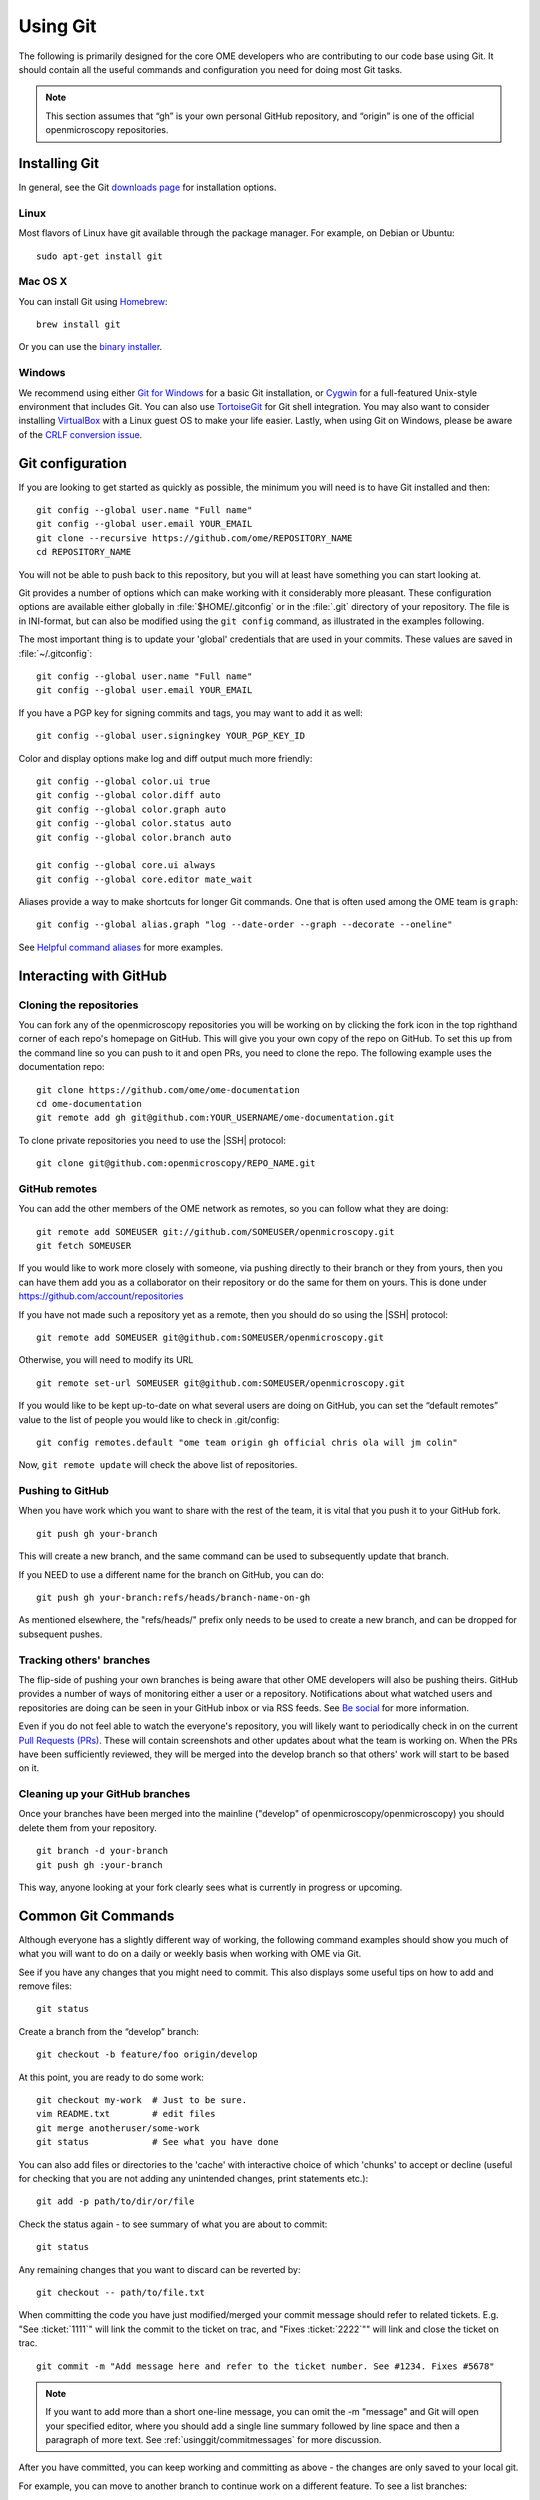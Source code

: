 Using Git
=========

The following is primarily designed for the core OME developers who are
contributing to our code base using Git. It should contain all the useful
commands and configuration you need for doing most Git tasks.

.. note::
    This section assumes that “gh” is your own personal GitHub repository, and
    “origin” is one of the official openmicroscopy repositories.

Installing Git
--------------

In general, see the Git `downloads page <https://git-scm.com/download>`_ for
installation options.

Linux
^^^^^

Most flavors of Linux have git available through the package manager. For
example, on Debian or Ubuntu::

    sudo apt-get install git

Mac OS X
^^^^^^^^

You can install Git using `Homebrew <https://github.com/Homebrew>`_::

    brew install git

Or you can use the `binary installer <https://git-scm.com/download>`_.

Windows
^^^^^^^

We recommend using either `Git for Windows <https://git-for-windows.github.io>`_ for a basic Git installation, or Cygwin_
for a full-featured Unix-style environment that includes Git. You can also use
TortoiseGit_ for Git shell integration. You may also want to consider
installing VirtualBox_ with a Linux guest OS to make your life easier. Lastly,
when using Git on Windows, please be aware of the `CRLF conversion issue`_.

.. _Cygwin: https://www.cygwin.com/
.. _TortoiseGit: https://tortoisegit.org
.. _VirtualBox: https://www.virtualbox.org/
.. _CRLF conversion issue: https://help.github.com/articles/dealing-with-line-endings/


Git configuration
-----------------

If you are looking to get started as quickly as possible, the minimum you will
need is to have Git installed and then::

    git config --global user.name "Full name"
    git config --global user.email YOUR_EMAIL
    git clone --recursive https://github.com/ome/REPOSITORY_NAME
    cd REPOSITORY_NAME

You will not be able to push back to this repository, but you will at least
have something you can start looking at.

Git provides a number of options which can make working with it considerably
more pleasant. These configuration options are available either globally in
:file:`$HOME/.gitconfig` or in the :file:`.git` directory of your repository.
The file is in INI-format, but can also be modified using the ``git config``
command, as illustrated in the examples following.

The most important thing is to update your 'global' credentials that are used
in your commits. These values are saved in :file:`~/.gitconfig`::

    git config --global user.name "Full name"
    git config --global user.email YOUR_EMAIL

If you have a PGP key for signing commits and tags, you may want to add it as
well::

    git config --global user.signingkey YOUR_PGP_KEY_ID

Color and display options make log and diff output much more friendly::

    git config --global color.ui true
    git config --global color.diff auto
    git config --global color.graph auto
    git config --global color.status auto
    git config --global color.branch auto

    git config --global core.ui always
    git config --global core.editor mate_wait

Aliases provide a way to make shortcuts for longer Git commands. One that is
often used among the OME team is ``graph``::

    git config --global alias.graph "log --date-order --graph --decorate --oneline"

See `Helpful command aliases`_ for more examples.

.. _Helpful command aliases: http://gitready.com/intermediate/2009/02/06/helpful-command-aliases.html

Interacting with GitHub
-----------------------

Cloning the repositories
^^^^^^^^^^^^^^^^^^^^^^^^

You can fork any of the openmicroscopy repositories you will be working on by
clicking the fork icon in the top righthand corner of each repo's homepage on
GitHub. This will give you your own copy of the repo on GitHub. To set this up
from the command line so you can push to it and open PRs, you need to clone
the repo. The following example uses the documentation repo:

::

    git clone https://github.com/ome/ome-documentation
    cd ome-documentation
    git remote add gh git@github.com:YOUR_USERNAME/ome-documentation.git

To clone private repositories you need to use the |SSH| protocol::

    git clone git@github.com:openmicroscopy/REPO_NAME.git


GitHub remotes
^^^^^^^^^^^^^^

You can add the other members of the OME network as remotes, so you
can follow what they are doing:

::

    git remote add SOMEUSER git://github.com/SOMEUSER/openmicroscopy.git
    git fetch SOMEUSER

If you would like to work more closely with someone, via pushing directly to
their branch or they from yours, then you can have them add you as a
collaborator on their repository or do the same for them on yours. This
is done under `<https://github.com/account/repositories>`_

If you have not made such a repository yet as a remote, then you should
do so using the |SSH| protocol:

::

    git remote add SOMEUSER git@github.com:SOMEUSER/openmicroscopy.git

Otherwise, you will need to modify its URL

::

    git remote set-url SOMEUSER git@github.com:SOMEUSER/openmicroscopy.git

If you would like to be kept up-to-date on what several users are doing on
GitHub, you can set the “default remotes” value to the list of people
you would like to check in .git/config:

::

    git config remotes.default "ome team origin gh official chris ola will jm colin"

Now, ``git remote update`` will check the above list of repositories.

Pushing to GitHub
^^^^^^^^^^^^^^^^^

When you have work which you want to share with the rest of the team,
it is vital that you push it to your GitHub fork.

::

    git push gh your-branch

This will create a new branch, and the same command can be used to
subsequently update that branch.

If you NEED to use a different name for the branch on GitHub, you can
do:

::

    git push gh your-branch:refs/heads/branch-name-on-gh

As mentioned elsewhere, the "refs/heads/" prefix only needs to be used to
create a new branch, and can be dropped for subsequent pushes.

Tracking others' branches
^^^^^^^^^^^^^^^^^^^^^^^^^

The flip-side of pushing your own branches is being aware that other OME
developers will also be pushing theirs. GitHub provides a number of ways
of monitoring either a user or a repository. Notifications about what
watched users and repositories are doing can be seen in your GitHub
inbox or via RSS feeds. See `Be social <https://help.github.com/articles/be-social/>`_ for more information.

Even if you do not feel able to watch the everyone's repository, you will
likely want to periodically check in on the current `Pull Requests
(PRs) <https://github.com/ome/openmicroscopy/pulls>`_. These
will contain screenshots and other updates about what the team is
working on. When the PRs have been sufficiently reviewed, they will be
merged into the develop branch so that others' work will start to be
based on it.

Cleaning up your GitHub branches
^^^^^^^^^^^^^^^^^^^^^^^^^^^^^^^^

Once your branches have been merged into the mainline ("develop" of
openmicroscopy/openmicroscopy) you should delete them from your
repository.

::

    git branch -d your-branch
    git push gh :your-branch

This way, anyone looking at your fork clearly sees what is currently in
progress or upcoming.

Common Git Commands
-------------------

Although everyone has a slightly different way of working, the following
command examples should show you much of what you will want to do on a
daily or weekly basis when working with OME via Git.

See if you have any changes that you might need to commit. This also
displays some useful tips on how to add and remove files:

::

    git status

Create a branch from the “develop” branch:

::

    git checkout -b feature/foo origin/develop

At this point, you are ready to do some work:

::

    git checkout my-work  # Just to be sure.
    vim README.txt        # edit files
    git merge anotheruser/some-work
    git status            # See what you have done

You can also add files or directories to the 'cache' with interactive
choice of which 'chunks' to accept or decline (useful for checking that
you are not adding any unintended changes, print statements etc.):

::

    git add -p path/to/dir/or/file

Check the status again - to see summary of what you are about to commit:

::

    git status

Any remaining changes that you want to discard can be reverted by:

::

    git checkout -- path/to/file.txt

When committing the code you have just modified/merged your commit message
should refer to related tickets. E.g. "See :ticket:`1111`"
will link the commit to the ticket on trac, and "Fixes
:ticket:`2222`"" will link and close the ticket on trac.

::

    git commit -m "Add message here and refer to the ticket number. See #1234. Fixes #5678"

.. note::

    If you want to add more than a short one-line message, you can omit the
    -m "message" and Git will open your specified editor, where you should
    add a single line summary followed by line space and then a paragraph of
    more text. See :ref:`usinggit/commitmessages` for more discussion.

After you have committed, you can keep working and committing as above -
the changes are only saved to your local git.

For example, you can move to another branch to continue work on a
different feature. To see a list branches:

::

    git branch

Add the ``-a`` to list remote branches too.

To simply move between branches, use ``git checkout``. All the files on 
your file-system will be updated to the new branch:

::

    git checkout dev_4_2

.. note:: Make sure they are refreshed if you have files open in an editor or IDE

If you have forgotten what you did on a particular branch, you can use
``git log``. Add the ``-p`` flag to see the actual diff for each commit.

You can use the first 5 characters of a commit's hash key to begin the
log at a certain commit. E.g. show diff for commit 83dad:

::

    git log 83dad -p

Or to display a nice graph:

::

    git log --graph --decorate --oneline

If an alias has been set-up as described in the configuration section above, 
you can just do:

::

    git graph

This is most useful when showing how two branches are related:

::

    git graph origin/develop develop

When you are ready, you will need to push your local changes to your own
forked repository in order to share with others. If the branch does not
yet exist in your repository, you will need to prefix the push command
with ``refs/heads``:

::

    git push gh my_fix_123:refs/heads/my_fix_123

After that initial push, the following will suffice as long as you are
on the my\_fix\_123 branch:

::

    git push gh my_fix_123

You will find it easier if you name remote branches the same as local
branch though it is not a requirement:

::

    git push gh name/of/branch:refs/heads/name/of/branch
    # E.g:
    git push gh feature/export:refs/heads/feature/export

Once you have pushed, you can open a “Pull Request” to inform the team
about the changes. More on that below.

You can also create a local branch from a remote branch, whether it is your
own or belongs to someone else on the team. These will be 'tracked' so that
commits you push automatically go to the corresponding remote branch:

::

    git fetch SOMEUSER && git checkout -b name/of/branch SOMEUSER/name/of/branch
    # work on the branch then:
    git push SOMEUSER name/of/branch

Collaborating via git rebase
^^^^^^^^^^^^^^^^^^^^^^^^^^^^

If you have been permitted write access to someone else’s forked
repository, or you have granted someone else write access to your
repository, then there is a further aspect that you need to be aware of.

If both of you are working on the my\_fix\_123 branch from above, then
when it is time to push, your version may not represent the latest
state. To prevent losing any commits or introducing unnecessary merge
messages, you will first need to access the latest remote changes:

::

    git fetch gh

To see the differences between your local changes ('my\_fix\_123') and
the remote changes ('gh/my\_fix\_123'), you can use the log command:

::

    git log --graph --date-order gh/my_fix_123 my_fix_123

If the remote branch (‘gh/my\_fix\_123’) have moved ahead of yours, then
you will want to rebase your work on top of this new work:

::

    git rebase gh/my_fix_123

Now your local changes will follow the remote changes in the log. You
can check how this looks by viewing the graph again:

::

    git log --graph --date-order gh/my_fix_123 my_fix_123

Now you can push your changes on the 'my\_fix\_123' branch to the remote
repository:

::

    git push gh my_fix_123

Rebasing allows you to update the 'base' point at which you branched
from another branch (as described above). You can also use 'rebase' to
organize your commits before merging.

It can strip whitespace, since it is good practice not to commit extra
whitespace at the end of lines or files. Git allows you to remove all
extra whitespace during rebase e.g. to origin/develop branch

::

    git rebase --whitespace=strip origin/develop

Rebase "interactive" using the ``-i`` flag allows you to remove, edit,
combine etc commits. Git will open an editor to allow you to edit the
commit summary along with instructions on how to omit, modify commits.
For example, to rebase onto origin/develop branch:

::

    git rebase -i origin/develop

Working with submodules
-----------------------

Since submodules are git repositories, all the tools described
previously (add remotes, edit/merge, commit…) can be used within each
submodule repository:

::

    $ cd components/bioformats
    $ git remote add melissalinkert git@github.com:melissalinkert/bioformats.git
    $ git remote
    origin
    melissalinkert
    sbesson
    $ git checkout -b new_branch origin/develop
    $ vim Readme.txt
    $ git merge melissalinkert/branch
    $ git commit -m "Merge branch"
    $ git push sbesson new_branch

Additionally, you can perform an update of the submodule from the parent
project, i.e. checkout a specific commit. After updating, the submodule
ends up in a detached HEAD state:

::

    $ cd code/openmicroscopy
    $ git submodule update
    Submodule path 'components/bioformats': checked out '9328b869b9ba61851adaa3db428ce25f0ca56845'  
    $ cd components/bioformats
    $ git branch
    * (no branch)
      develop

If you move between branches in the project, you may end up in a
different state of the submodule:

::

    $ cd ../..
    $ git checkout my-branch
    M   components/bioformats
    Switched to branch 'my-branch'
    
    $ git status
    # On branch my-branch
    # Changes not staged for commit:
    #   (use "git add <file>..." to update what will be committed)
    #   (use "git checkout -- <file>..." to discard changes in working directory)
    #
    #   modified:   components/bioformats (new commits)
    #
    # no changes added to commit (use "git add" and/or "git commit -a")

If you do not want to modify the submodule state, run
:command:`git submodule update`. Be careful though, the
:command:`git subdmodule update` command will silently delete all local
changes under the submodule. If you want to keep your changes, make sure
you have pushed them to GitHub.

To advance the submodule to another commit, you can run the :command:`git add`
command:

::

    cd components/bioformats
    git merge gh/branch
    git commit -m "Merged branch"
    git push

    cd ..
    git add bioformats
    git commit -m "Move to latest bioformats"

.. warning::

    Be careful NOT to add a trailing slash when adding the submodule,
    the following command would want to delete the submodule and add all the
    files in the submodule directory:

    ::

        git add components/bioformats/

There are Git hooks available to make working with submodules safer. See
post-merge-checkout_ for an example.

.. _post-merge-checkout: https://github.com/chaitanyagupta/gitutils/blob/master/submodule-hooks/post-merge-checkout


.. _usinggit/commitmessages:

Commit messages
---------------

**All** commit messages in git should start with a single line of 72
characters or less, following by a blank line, followed by any other
text.

::

    Add feature X (See #123, Fix #321)
    <this line left blank>
    More description about X. It’s really great …

Many git tools expect exactly this format, not the least of which is
GitHub. If you would like to see how these commit messages are rendered
on GitHub, take a look at the repository 
`<https://github.com/kneath/commits>`_

You can read more about commit messages at `A Note About Git Commit Messages`_.

.. _A Note About Git Commit Messages: https://tbaggery.com/2008/04/19/a-note-about-git-commit-messages.html

Rebasing to keep code clean
---------------------------

Rebasing allows you to update the 'base' point at which you branched
from another branch (as described above). You can also use 'rebase' to
organize your commits before merging.

-  Strip whitespace: It is good practice not to commit extra whitespace
   at the end of lines or files. Git allows you to remove all extra
   whitespace during rebase - E.g. to origin/develop branch

   ::

        git rebase --whitespace=strip origin/develop

-  If you used the set-up script above, the alias 'ws' was added to
   allow you to achieve the same action with:

   ::

        git ws origin/develop

-  Rebase "interactive": To remove, edit, combine etc. your commits, use
   the ``-i`` flag. Git will open an editor to allow you to edit the commit
   summary (gives instructions too). For example, to rebase onto 
   origin/develop branch:

   ::

        git rebase -i origin/develop

Branch naming
-------------

We roughly follow the git-flow style of naming and managing branch. Info about
the idea can be found under
`A successful Git branching model  <https://nvie.com/posts/a-successful-git-branching-model/>`_.
There is also a `screencast <https://vimeo.com/16018419>`_ available on Vimeo.

.. image:: /images/GitBranchingModel.png
    :align: center
    :alt: Branching Model


The master branch is always "releasable", almost always by having a
tagged version merged into it. The develop branch is where unstable
work takes place. At times, another stable branch with the version
name appended ("dev_x_y") is also active. PRs merged into this
stable branch are also rebased onto develop.

For more information about how multiple branches are being maintained 
currently, see :doc:`continuous-integration`.

Advanced: Branch management
---------------------------

One large goal of the work with the forked repository model is to have
both team members as well as external collaborators be aware of upcoming
features as they happen, and have them be able to comment on the work as
quickly and easily.

There is a danger of some members of the community not being aware of
which branches are active and applicable, but if our weekly meetings
contain a summary of what work is happening in which branch as opposed
to just which tickets are in progress on the whiteboard, then it should
be fairly easy for someone from the outside to get involved.

What follows is an explanation of the overarching way we categorize and
review our branches. This is not required reading for everyone.

Branch types
^^^^^^^^^^^^

To make working with a larger number of branches easily, we will initially
introduce some terminology. Branches should typically be in one of three
states: investigations, works-in-progress (WIP), or deliverables.

.. figure:: /images/Deliverables.png
   :align: center
   :width: 85%
   :alt: Description of branch types

Investigations
""""""""""""""

At the bottom of the figure above are the investigation branches. These
are efforts which are being driven possibly by a single individual and
which are possibly not a part of the current milestone. They may not
lead to released code, or they may be put on hold for some period of
time while other avenues are also investigated.

WIPs
""""

For an investigation to move up to being a work-in-progress, it should
have more involvement from the rest of team and have been discussed and
documented via stories, mini-group meetings, etc. Where necessary --
which will usually be the case -- the major components (Bio-Formats, the
model, the database, the server, at least one client) should be under
way.

Deliverables
""""""""""""

Finally, deliverable branches are intended for inclusion in the upcoming
milestone. They have all the necessary “paper work” -- requirements,
stories, tasks, scenarios, tests, screencasts, etc. Where support is
needed to get all of the pieces in place, the rest of the team can be
involved. And when ready a small number (mostly likely just one) will be
finalized and merged into “develop” at a time. This represents the
post-sprint “demo” concept that has been discussed elsewhere.

The backlog
"""""""""""

One non-branch type that should also be kept in mind is the backlog.
Between major deliverables and while a WIP is being ramped up to a
deliverable, the backlog should be continually worked on and the fix
branches also merged in once tested and verified.

Branch workflow
^^^^^^^^^^^^^^^

With the definitions, we can walk through the progression of a branch
from inception to delivered code.

First, someone, perhaps even an external collaborator, creates a branch,
typically starting from master or develop (having them branch from the
mainline should hopefully makes things easier later on). Work is first
done locally, and then eventually pushed to
github.com/YOURUSER/openmicroscopy. If you have given access to particular
members of the team, then they may want to work directly on that branch.
Alternatively, they may create branches from your branch, and send you
commits -- either via Pull Request or as patches -- for you to include
in your work.

You will want to start making others aware of your work so you can get
feedback, but at this point there may not even be a well-defined
requirement / story for your work. There should, however, at least be
tasks for what you are working on in the whiteboard, so others know what
is happening. It may be necessary, regardless, to tag ome on the
:imagesc:`image.sc forum <> with the branch name you want us to take a
look at. A Pull Request could also be used.

After it is clear that there is some interest in your investigation
branch, then the related stories and possibly requirement should be
flushed out. The design of the work should be checked against the other
parts of OME. For example, a GUI addition should fit into other existing
workflows, and the implications on the other client (i.e. OMERO.web’s impact
on OMERO.insight, or the other way around) should be evaluated.

At this point, the branch will most likely be considered a
work-in-progress and will need to start getting ready for release. The
various related branches will need to be kept in sync. Whether through a
rebase or a merge workflow, all involved parties will need to make sure
they regularly have an up-to-date view of the work going on.

For example, the “remotes.default” has been configured as above, a
sensible thing to do every morning on coming to work is to run:

::

        git remote update

and see all changes that the team have made:

::

    ~/git $ git remote update
    Fetching team
    Fetching origin
    remote: Counting objects: 22, done.
    remote: Compressing objects: 100% (8/8), done.
    remote: Total 8 (delta 7), reused 0 (delta 0)
    Unpacking objects: 100% (8/8), done.
    From ssh://lust/home/git/omero
    3f2ab6f..f80cbc4  dev_4_1_jcb -> origin/dev_4_1_jcb
    Fetching gh
    ...
    Fetching jm
    remote: Counting objects: 46, done.
    remote: Compressing objects: 100% (2/2), done.
    remote: Total 24 (delta 19), reused 24 (delta 19)
    Unpacking objects: 100% (24/24), done.
    From git://github.com/jburel/openmicroscopy
    * [new branch]      feature/plateAcquisitionAnnotation -> jm/feature/plateAcquisitionAnnotation
    Fetching colin
    From git://github.com/ximenesuk/openmicroscopy
    * [new branch]      909-Proposal2 -> colin/909-Proposal2

If you want to get the changes for all submodules, you can use:

::

    git submodule foreach --recursive git remote update

At this point, you may need to “merge --ff-only” or just “rebase” your
work to incorporate the new commits:

::

    git checkout 909-Proposal2
    git show-branch 909-Proposal2 colin/909-Proposal2
    git rebase colin/909-Proposal2

Finally, the WIP branch will have advanced far enough that it should be
made release-ready, which will need to be discussed at a weekly meeting.
Often at this point, the involved developers will need help from others
getting the documentation, the testing, the screencasts, the scenarios,
and all the other bits and bobs (the “paper work”) ready for release.

One at a time (at least initially), WIP branches will be picked and made
into a deliverable. At this point, several people will have looked over
the code and all the paper work, and the whole team should feel
comfortable with the release-state of the branch. At this point, a Pull
Request should be issued to the official openmicroscopy/openmicroscopy
repository for the final merge. All the related branches in each
individual’s repository can now be deleted.

A major benefit of having the paper work per deliverable done
immediately is that if it becomes necessary the mainline, i.e. the
“develop” branch of openmicroscopy/openmicroscopy, could be released far
more quickly than if we have several deliverables simultaneously in the
air.

Merge branches
""""""""""""""

A significant disadvantage to having separate lines of inquiry in
separate branches is the possibility that there will be negative
interactions between 2 or more branches when merged, and that these
problems won’t be found until late in development. To offset this risk,
it is possible and advisable to begin creating “temporary merge
branches” earlier in development.

For example, if we assume that two of the branches from the
``git remote update`` command from above are intended for release
fairly soon:

-  jm/feature/plateAcquisitionAnnotation
-  colin/909-Proposal2

Then we can create a temporary test branch:

::

    git checkout -b test-909-and-plate origin/develop
    git merge --no-ff jm/feature/plateAcquisitionAnnotation
    git merge --no-ff colin/909-Proposal2

and build and test this composite. This need not be done manually, but
assuming there’s a convention like “all branches for immediate release
are prefixed with ‘deliverable/’ ”, then a jenkins job can attempt the
merge, failing if it is not possible, and run all tests if it succeeds.
Any weekly testing we do can use the artifacts generated by this build
to be as sure as possible that nothing unexpected has leaked in.

Code reviews and comments
"""""""""""""""""""""""""

On the flip-side, a major advantage to having the above branching
workflow is that is far easier to review the entire impact and style of
a deliverable before it is integrated into the mainline. Any commit or
even line which is being proposed for release can be commented as shown
on `<https://github.com/features/#code-review>`_

If you would like to include other users beyond just the branch owner in
the discussion, you can use a twitter-style name to invite them
(“@SOMEUSER”):
`<https://github.com/blog/821-mention-somebody-they-re-notified>`_

Pull Requests
"""""""""""""

Several times above “Pull Requests” (PR) have been mentioned. A Pull
Request is a way to invite someone to merge from one repository to
another. If the commits included in the PR can be seamlessly merged,
then the target user need only click on a button. If not, then there may
be some back-and-forth on the work done, similar to the code reviews of
a deliverable branch. For background, see

-  `About Pull Requests <https://help.github.com/articles/about-pull-requests/>`_
-  `Pull Requests 2.0 <https://github.com/blog/712-pull-requests-2-0>`_

If you have discovered that something in the proposed branch needs
changing (and you do not have write access to the branch itself), then
you can checkout the branch, make the fixes, push the branch, and open a
Pull Request.

::

    git checkout -b new_stuff SOMEUSER/new_stuff
    # Modifications
    git commit -a -m "My fix of the new_stuff"
    git push gh new_stuff
    # Now go to the new_stuff branch on github.com and open the PR

GitHub's "Open a pull request" page invites you to leave a comment under
the PR title: we use this comment to describe the PR. A good choice of
PR title and description are both helpful to reviewers of your work. For
the PR description there may be template text already provided for you
to edit. If so then do consider what it says but also feel free to
change that template as much as makes sense for describing your PR.

Pull Request conflicts
""""""""""""""""""""""

When issuing a pull request, usually you will the following message
"This pull request can be automatically merged". If this is not the
case, follow a possible workflow to fix the problem. For the sake of this
example, *bugs* is the branch we are working on:

::

    # push the branch to GitHub
    git push gh bugs:refs/heads/bugs
    # issue a pull request, not possible to merge due to a conflict.

Now we need to fix the conflict:

::

    # checkout your local branch
    git checkout bugs
    # fetch and merge origin/develop
    git fetch origin
    git merge origin/develop            # Any conflicts will be listed
    # Edit the conflicting files to fix conflicts, then
    git add path/to/file
    git commit                          # Use the suggested 'merging...' message
    git push gh bugs

Your branch should now be able to merge back into develop. This should
only be done at the very end of a pull request just before it is merged
into origin/develop. Multiple "pull origin/develop" messages in a branch
would be very bad style.

Git resources
-------------

-  `Pro Git book <https://git-scm.com/book>`_
-  `<https://git-scm.com/book/ch3-6.html>`_
-  `A successful Git branching model <https://nvie.com/posts/a-successful-git-branching-model/>`_

